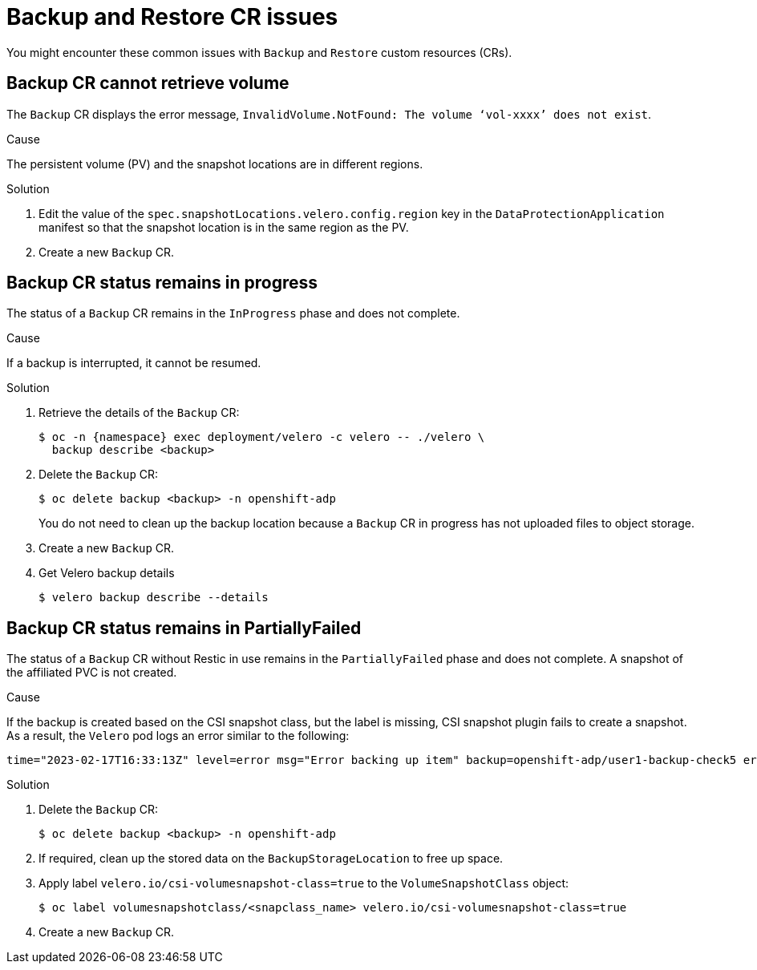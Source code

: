 // Module included in the following assemblies:
//
// * backup_and_restore/application_backup_and_restore/troubleshooting.adoc

:_mod-docs-content-type: CONCEPT
[id="oadp-backup-restore-cr-issues_{context}"]
= Backup and Restore CR issues

You might encounter these common issues with `Backup` and `Restore` custom resources (CRs).

[id="backup-cannot-retrieve-volume_{context}"]
== Backup CR cannot retrieve volume

The `Backup` CR displays the error message, `InvalidVolume.NotFound: The volume ‘vol-xxxx’ does not exist`.

.Cause

The persistent volume (PV) and the snapshot locations are in different regions.

.Solution

. Edit the value of the `spec.snapshotLocations.velero.config.region` key in the `DataProtectionApplication` manifest so that the snapshot location is in the same region as the PV.
. Create a new `Backup` CR.

[id="backup-cr-remains-in-progress_{context}"]
== Backup CR status remains in progress

The status of a `Backup` CR remains in the `InProgress` phase and does not complete.

.Cause

If a backup is interrupted, it cannot be resumed.

.Solution

. Retrieve the details of the `Backup` CR:
+
[source,terminal]
----
$ oc -n {namespace} exec deployment/velero -c velero -- ./velero \
  backup describe <backup>
----

. Delete the `Backup` CR:
+
[source,terminal]
----
$ oc delete backup <backup> -n openshift-adp
----
+
You do not need to clean up the backup location because a `Backup` CR in progress has not uploaded  files to object storage.

. Create a new `Backup` CR.

. Get Velero backup details
+
[source,terminal]
----
$ velero backup describe --details
----

[id="backup-cr-remains-partiallyfailed_{context}"]
== Backup CR status remains in PartiallyFailed

The status of a `Backup` CR without Restic in use remains in the `PartiallyFailed` phase and does not complete. A snapshot of the affiliated PVC is not created.

.Cause

If the backup is created based on the CSI snapshot class, but the label is missing, CSI snapshot plugin fails to create a snapshot. As a result, the `Velero` pod logs an error similar to the following:

[source,text]
----
time="2023-02-17T16:33:13Z" level=error msg="Error backing up item" backup=openshift-adp/user1-backup-check5 error="error executing custom action (groupResource=persistentvolumeclaims, namespace=busy1, name=pvc1-user1): rpc error: code = Unknown desc = failed to get volumesnapshotclass for storageclass ocs-storagecluster-ceph-rbd: failed to get volumesnapshotclass for provisioner openshift-storage.rbd.csi.ceph.com, ensure that the desired volumesnapshot class has the velero.io/csi-volumesnapshot-class label" logSource="/remote-source/velero/app/pkg/backup/backup.go:417" name=busybox-79799557b5-vprq
----

.Solution

. Delete the `Backup` CR:
+
[source,terminal]
----
$ oc delete backup <backup> -n openshift-adp
----

. If required, clean up the stored data on the `BackupStorageLocation` to free up space.

. Apply label `velero.io/csi-volumesnapshot-class=true` to the `VolumeSnapshotClass` object:
+
[source,terminal]
----
$ oc label volumesnapshotclass/<snapclass_name> velero.io/csi-volumesnapshot-class=true
----

. Create a new `Backup` CR.
